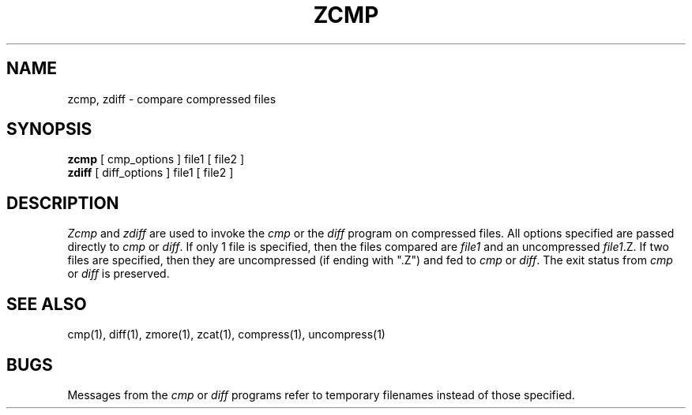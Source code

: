 .TH ZCMP 1
.SH NAME
zcmp, zdiff \- compare compressed files
.SH SYNOPSIS
.B zcmp
[ cmp_options ] file1
[ file2 ]
.br
.B zdiff
[ diff_options ] file1
[ file2 ]
.SH DESCRIPTION
.I  Zcmp
and
.I zdiff
are used to invoke the
.I cmp
or the
.I diff
program on compressed files.  All options specified are passed directly to
.I cmp
or
.IR diff "."
If only 1 file is specified, then the files compared are
.I file1
and an uncompressed
.IR file1 ".Z."
If two files are specified, then they are uncompressed (if ending with ".Z")
and fed to
.I cmp
or
.IR diff "."
The exit status from
.I cmp
or
.I diff
is preserved.
.SH "SEE ALSO"
cmp(1), diff(1), zmore(1), zcat(1), compress(1), uncompress(1)
.SH BUGS
Messages from the
.I cmp
or
.I diff
programs refer to temporary filenames instead of those specified.
